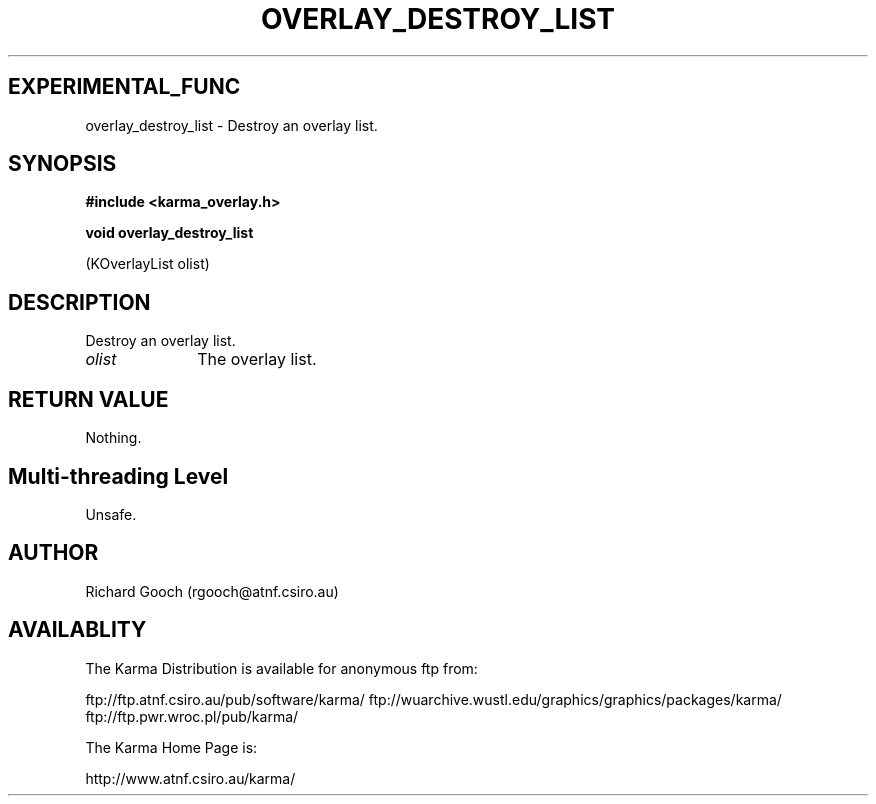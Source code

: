 .TH OVERLAY_DESTROY_LIST 3 "13 Nov 2005" "Karma Distribution"
.SH EXPERIMENTAL_FUNC
overlay_destroy_list \- Destroy an overlay list.
.SH SYNOPSIS
.B #include <karma_overlay.h>
.sp
.B void overlay_destroy_list
.sp
(KOverlayList olist)
.SH DESCRIPTION
Destroy an overlay list.
.IP \fIolist\fP 1i
The overlay list.
.SH RETURN VALUE
Nothing.
.SH Multi-threading Level
Unsafe.
.SH AUTHOR
Richard Gooch (rgooch@atnf.csiro.au)
.SH AVAILABLITY
The Karma Distribution is available for anonymous ftp from:

ftp://ftp.atnf.csiro.au/pub/software/karma/
ftp://wuarchive.wustl.edu/graphics/graphics/packages/karma/
ftp://ftp.pwr.wroc.pl/pub/karma/

The Karma Home Page is:

http://www.atnf.csiro.au/karma/
